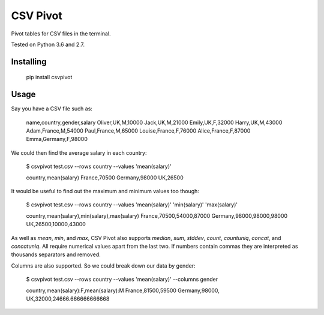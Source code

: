 CSV Pivot
=========

Pivot tables for CSV files in the terminal.

Tested on Python 3.6 and 2.7.


Installing
----------

    pip install csvpivot


Usage
-----

Say you have a CSV file such as:

    name,country,gender,salary
    Oliver,UK,M,10000
    Jack,UK,M,21000
    Emily,UK,F,32000
    Harry,UK,M,43000
    Adam,France,M,54000
    Paul,France,M,65000
    Louise,France,F,76000
    Alice,France,F,87000
    Emma,Germany,F,98000

We could then find the average salary in each country:

    $ csvpivot test.csv --rows country --values 'mean(salary)'

    country,mean(salary)
    France,70500
    Germany,98000
    UK,26500

It would be useful to find out the maximum and minimum values too though:

    $ csvpivot test.csv --rows country --values 'mean(salary)' 'min(salary)' 'max(salary)'

    country,mean(salary),min(salary),max(salary)
    France,70500,54000,87000
    Germany,98000,98000,98000
    UK,26500,10000,43000

As well as `mean`, `min`, and `max`, CSV Pivot also supports `median`, `sum`, `stddev`, `count`, `countuniq`, `concat`, and `concatuniq`. All require numerical values apart from the last two. If numbers contain commas they are interpreted as thousands separators and removed.

Columns are also supported. So we could break down our data by gender:

    $ csvpivot test.csv --rows country --values 'mean(salary)' --columns gender

    country,mean(salary):F,mean(salary):M
    France,81500,59500
    Germany,98000,
    UK,32000,24666.666666666668


